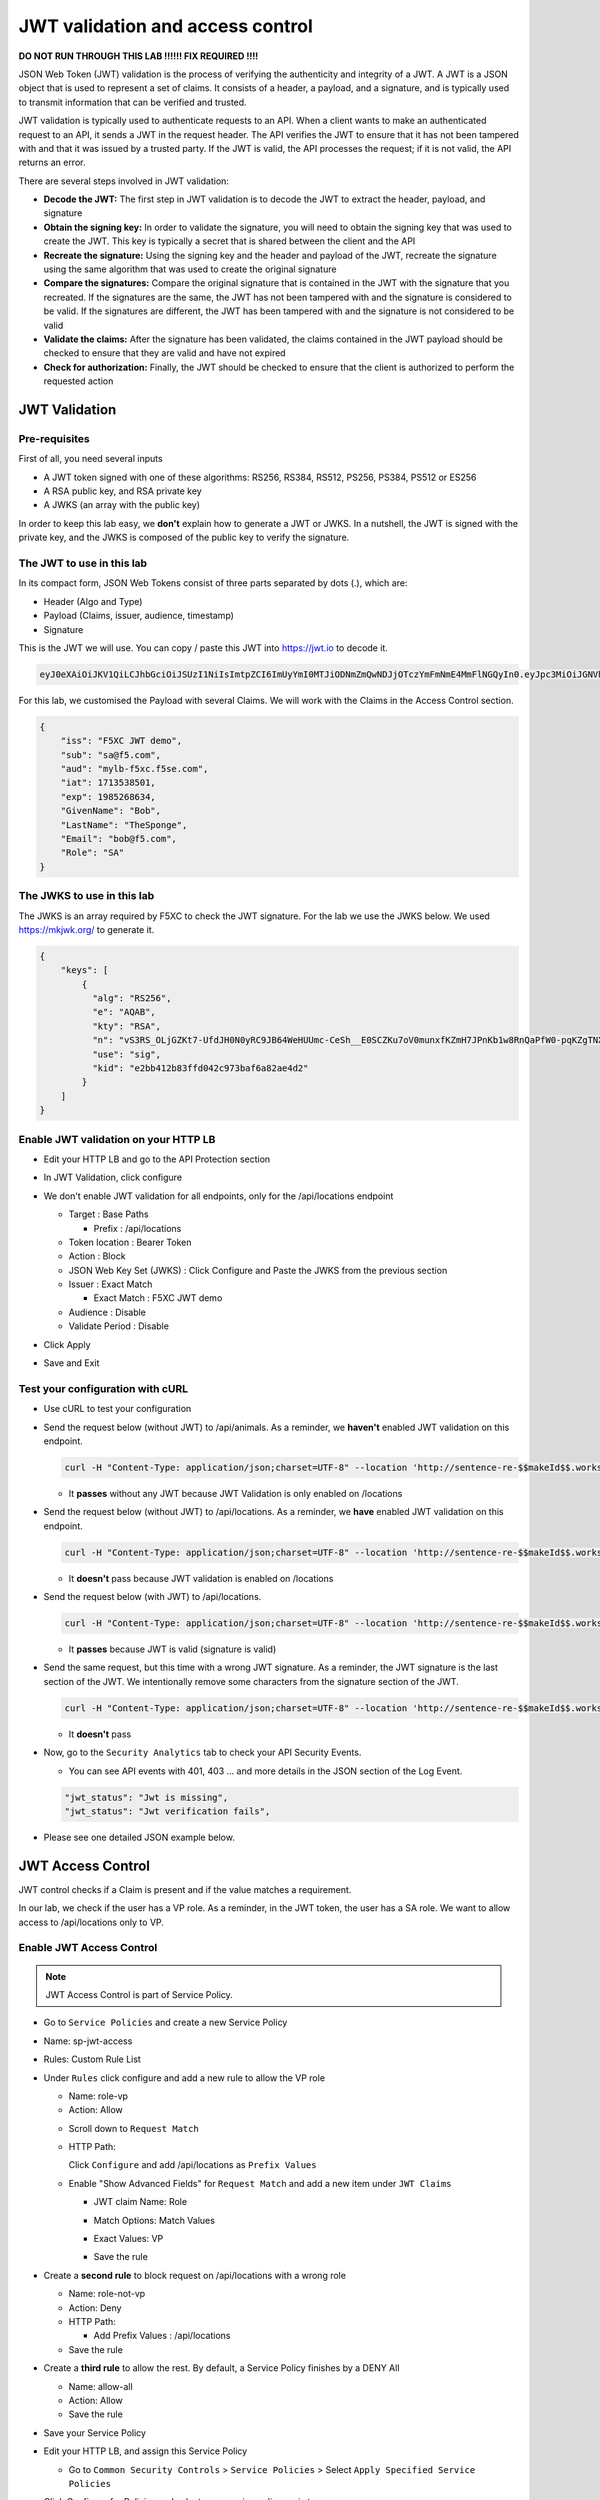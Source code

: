 JWT validation and access control
=================================

**DO NOT RUN THROUGH THIS LAB !!!!!! FIX REQUIRED !!!!**

JSON Web Token (JWT) validation is the process of verifying the authenticity and integrity of a JWT. A JWT is a JSON object that is used to represent a set of claims. It consists of a header, a payload, and a signature, and is typically used to transmit information that can be verified and trusted.

JWT validation is typically used to authenticate requests to an API. When a client wants to make an authenticated request to an API, it sends a JWT in the request header. The API verifies the JWT to ensure that it has not been tampered with and that it was issued by a trusted party. If the JWT is valid, the API processes the request; if it is not valid, the API returns an error.

There are several steps involved in JWT validation:

* **Decode the JWT:** The first step in JWT validation is to decode the JWT to extract the header, payload, and signature
* **Obtain the signing key:** In order to validate the signature, you will need to obtain the signing key that was used to create the JWT. This key is typically a secret that is shared between the client and the API
* **Recreate the signature:** Using the signing key and the header and payload of the JWT, recreate the signature using the same algorithm that was used to create the original signature
* **Compare the signatures:** Compare the original signature that is contained in the JWT with the signature that you recreated. If the signatures are the same, the JWT has not been tampered with and the signature is considered to be valid. If the signatures are different, the JWT has been tampered with and the signature is not considered to be valid
* **Validate the claims:** After the signature has been validated, the claims contained in the JWT payload should be checked to ensure that they are valid and have not expired
* **Check for authorization:** Finally, the JWT should be checked to ensure that the client is authorized to perform the requested action
 
JWT Validation
--------------

Pre-requisites
^^^^^^^^^^^^^^

First of all, you need several inputs

* A JWT token signed with one of these algorithms: RS256, RS384, RS512, PS256, PS384, PS512 or ES256
* A RSA public key, and RSA private key
* A JWKS (an array with the public key)

In order to keep this lab easy, we **don't** explain how to generate a JWT or JWKS. In a nutshell, the JWT is signed with the private key, and the JWKS is composed of the public key to verify the signature.

The JWT to use in this lab
^^^^^^^^^^^^^^^^^^^^^^^^^^

In its compact form, JSON Web Tokens consist of three parts separated by dots (.), which are:

* Header (Algo and Type)
* Payload (Claims, issuer, audience, timestamp)
* Signature

This is the JWT we will use. You can copy / paste this JWT into https://jwt.io to decode it.

.. code-block:: bash

    eyJ0eXAiOiJKV1QiLCJhbGciOiJSUzI1NiIsImtpZCI6ImUyYmI0MTJiODNmZmQwNDJjOTczYmFmNmE4MmFlNGQyIn0.eyJpc3MiOiJGNVhDIEpXVCBkZW1vIiwic3ViIjoic2FAZjUuY29tIiwiYXVkIjoibXlsYi1mNXhjLmY1c2UuY29tIiwiaWF0IjoxNzEzNTM4NTAxLCJleHAiOjE5ODUyNjg2MzQsIkdpdmVuTmFtZSI6IkJvYiIsIkxhc3ROYW1lIjoiVGhlU3BvbmdlIiwiRW1haWwiOiJib2JAZjUuY29tIiwiUm9sZSI6IlNBIn0.WA7_DP40VK1kP76-S68qxadnTyRnaKXX9QvRL5Jhhq9tIJdNE8ULY27JY8-lpJ69F2Ne1bupoKv5Eu3QSWjOK5Etqe_pfqKhN_Yh5iyG7TmAE95h1yqehuRnPsvjaMXju7MY0nl_SGe774eXScOs-8GzkdXOVp--GMbERWsEjHTkbBlVrT4Mp2DmI3I7gKJoFGkYeSCf3MLI0rrIqMNzqrCy4cWoO2_Ttm17pfmDzcHgeyuYwN1p4m5Unq9_0SLIIg_CbrQLev2bKzft_n_-VWZaPz1VI1paqCeah5r7QIrTRRJjCJPGR9SSTMia8gvqnlDO5nnDami7y431VooiNwII5M3GVO9Uw7WHUw7lHG0HBfsvknC6-hfQbws-I5X3DhU2suKhCl_cNrST9nHLDS49uaF5c75yAEpUWgfukqQbZmaHvu7itFX8LoC1qhQWIHtFj-pkAvFTR82YwLsi8RrpGp4UNvUjxiISfXOr_SyvEvtp4wal2CMHIHea3bSv

For this lab, we customised the Payload with several Claims. We will work with the Claims in the Access Control section.

.. code-block:: JSON

    {
        "iss": "F5XC JWT demo",
        "sub": "sa@f5.com",
        "aud": "mylb-f5xc.f5se.com",
        "iat": 1713538501,
        "exp": 1985268634,
        "GivenName": "Bob",
        "LastName": "TheSponge",
        "Email": "bob@f5.com",
        "Role": "SA"
    }


The JWKS to use in this lab
^^^^^^^^^^^^^^^^^^^^^^^^^^^

The JWKS is an array required by F5XC to check the JWT signature. For the lab we use the JWKS below. We used https://mkjwk.org/ to generate it.

.. code-block:: JSON

    {
        "keys": [
            {
              "alg": "RS256",
              "e": "AQAB",
              "kty": "RSA",
              "n": "vS3RS_OLjGZKt7-UfdJH0N0yRC9JB64WeHUUmc-CeSh__E0SCZKu7oV0munxfKZmH7JPnKb1w8RnQaPfW0-pqKZgTNXlzqeSfEwL1bkmEZ8xyUBdN9zHDo7nioHUUPZKimJUIZDFhbic2VOh9oLI4wp2ucRk9uOgFbxFoAjtG_4cL2wKTAD-E0OB7qgw0f1mfKP5KeiSZCex8V7vnVA8jFqCY8rQMsNiC40H1odi-n6cvFI3LpwLN7GYTvKtwTWvw5CBTvAOjEK8avh7QzZyEVq9tNDuSywpdfQOkZjw0ThN25KmVRgYq_5igtDABRt54GLb9phyyDVeZjfBFh-r70H4rsfYlYqFmNCD8A6EwBlpOjO8gtmGQxXPM1GxLHOy-CnccmgzLduE8dDRnTssJ4TguG9Y41QYyrxIXJoyN4MaHOJwZc8qVHDEB2eP5MF8s1TltxKQwprxaV3XIBlHc7XaZCkJ7Dc9-Zrpi5bRlXoILRlL-bnovPglWfRvYlNv",
              "use": "sig",
              "kid": "e2bb412b83ffd042c973baf6a82ae4d2"
            }
        ]
    }


Enable JWT validation on your HTTP LB
^^^^^^^^^^^^^^^^^^^^^^^^^^^^^^^^^^^^^

* Edit your HTTP LB and go to the API Protection section
* In JWT Validation, click configure
* We don't enable JWT validation for all endpoints, only for the /api/locations endpoint
  
  * Target : Base Paths
  
    * Prefix : /api/locations
  
  * Token location : Bearer Token
  
  * Action : Block
  
  * JSON Web Key Set (JWKS) : Click Configure and Paste the JWKS from the previous section
  
  * Issuer : Exact Match
  
    * Exact Match : F5XC JWT demo
  
  * Audience : Disable
  
  * Validate Period : Disable

* Click Apply
* Save and Exit

  .. image:: ../pictures/config-jwt.png
    :align: center
    :scale: 50%


Test your configuration with cURL
^^^^^^^^^^^^^^^^^^^^^^^^^^^^^^^^^^^^

* Use cURL to test your configuration
  
* Send the request below (without JWT) to /api/animals. As a reminder, we **haven't** enabled JWT validation on this endpoint.

  .. code-block:: bash

    curl -H "Content-Type: application/json;charset=UTF-8" --location 'http://sentence-re-$$makeId$$.workshop.emea.f5se.com/api/animals'

  * It **passes** without any JWT because JWT Validation is only enabled on /locations

* Send the request below (without JWT) to /api/locations. As a reminder, we **have** enabled JWT validation on this endpoint.

  .. code-block:: bash

    curl -H "Content-Type: application/json;charset=UTF-8" --location 'http://sentence-re-$$makeId$$.workshop.emea.f5se.com/api/locations'

  * It **doesn't** pass because JWT validation is enabled on /locations

* Send the request below (with JWT) to /api/locations.

  .. code-block:: bash

    curl -H "Content-Type: application/json;charset=UTF-8" --location 'http://sentence-re-$$makeId$$.workshop.emea.f5se.com/api/locations' --header 'Authorization: Bearer eyJ0eXAiOiJKV1QiLCJhbGciOiJSUzI1NiIsImtpZCI6ImUyYmI0MTJiODNmZmQwNDJjOTczYmFmNmE4MmFlNGQyIn0.eyJpc3MiOiJGNVhDIEpXVCBkZW1vIiwic3ViIjoic2FAZjUuY29tIiwiYXVkIjoibXlsYi1mNXhjLmY1c2UuY29tIiwiaWF0IjoxNzEzNTM4NTAxLCJleHAiOjE5ODUyNjg2MzQsIkdpdmVuTmFtZSI6IkJvYiIsIkxhc3ROYW1lIjoiVGhlU3BvbmdlIiwiRW1haWwiOiJib2JAZjUuY29tIiwiUm9sZSI6IlNBIn0.WA7_DP40VK1kP76-S68qxadnTyRnaKXX9QvRL5Jhhq9tIJdNE8ULY27JY8-lpJ69F2Ne1bupoKv5Eu3QSWjOK5Etqe_pfqKhN_Yh5iyG7TmAE95h1yqehuRnPsvjaMXju7MY0nl_SGe774eXScOs-8GzkdXOVp--GMbERWsEjHTkbBlVrT4Mp2DmI3I7gKJoFGkYeSCf3MLI0rrIqMNzqrCy4cWoO2_Ttm17pfmDzcHgeyuYwN1p4m5Unq9_0SLIIg_CbrQLev2bKzft_n_-VWZaPz1VI1paqCeah5r7QIrTRRJjCJPGR9SSTMia8gvqnlDO5nnDami7y431VooiNwII5M3GVO9Uw7WHUw7lHG0HBfsvknC6-hfQbws-I5X3DhU2suKhCl_cNrST9nHLDS49uaF5c75yAEpUWgfukqQbZmaHvu7itFX8LoC1qhQWIHtFj-pkAvFTR82YwLsi8RrpGp4UNvUjxiISfXOr_SyvEvtp4wal2CMHIHea3bSv'

  * It **passes** because JWT is valid (signature is valid)

* Send the same request, but this time with a wrong JWT signature. As a reminder, the JWT signature is the last section of the JWT. We intentionally remove some characters from the signature section of the JWT.

  .. code-block:: bash

    curl -H "Content-Type: application/json;charset=UTF-8" --location 'http://sentence-re-$$makeId$$.workshop.emea.f5se.com/api/locations' --header 'Authorization: Bearer eyJhbGciOiJSUzI1NiIsInR5cCI6IkpXVCJ9.eyJpc3MiOiJGNVhDIEpXVCBkZW1vIiwic3ViIjoic2FAZjUuY29tIiwiYXVkIjoibXlsYi1mNXhjLmY1c2UuY29tIiwiaWF0IjoxNzEzNTM4NTAxLCJleHAiOjE3MTM1MzkxMDEsIkdpdmVuTmFtZSI6IkJvYiIsIkxhc3ROYW1lIjoiVGhlU3BvbmdlIiwiRW1haWwiOiJib2JAZjUuY29tIiwiUm9sZSI6IlNBIn0.bz6XTCLN6Nioz56pzs8nJTJ4OExkNsYNiGmHa23BEbcWRA4O3UFPBfII110yd4l2wbYuaaWbEWXZLkkqRb-0LJHyOMg1TvI15HZKvwqVN7nj4g-qtSpfnrmd4w2pAyRvMeqxt_r2apAzmyjvTrwFamxKtZ9IDhQ7CB1O8XsT0yJB2lpU9tS09PrM3kJNbbr5yzgVCk1eSOGE0Uh7qhcgrnDqpHcGVd0pm_Z2R-mZH-DMN99jwcgrFlOW28XYo9YWodHpwBAe3ZxWqnxDjIberk55EkfqlEPaFj6GK2IyzEsLbazMQuQB2meK'

  * It **doesn't** pass

* Now, go to the ``Security Analytics`` tab to check your API Security Events.

  * You can see API events with 401, 403 ... and more details in the JSON section of the Log Event. 

  .. code-block:: bash

    "jwt_status": "Jwt is missing",
    "jwt_status": "Jwt verification fails",    

* Please see one detailed JSON example below.

  .. image:: ../pictures/jwt-verification-fails.png
    :align: center
    :scale: 50%

JWT Access Control
------------------

JWT control checks if a Claim is present and if the value matches a requirement.

In our lab, we check if the user has a VP role. As a reminder, in the JWT token, the user has a SA role. We want to allow access to /api/locations only to VP. 

Enable JWT Access Control
^^^^^^^^^^^^^^^^^^^^^^^^^

.. note:: JWT Access Control is part of Service Policy.

* Go to ``Service Policies`` and create a new Service Policy

* Name: sp-jwt-access

* Rules: Custom Rule List

* Under ``Rules`` click configure and add a new rule to allow the VP role

  * Name: role-vp

  * Action: Allow
  
  .. image:: ../pictures/role-vp.png
    :align: center
    :scale: 50%

  * Scroll down to ``Request Match``

  * HTTP Path:

    Click ``Configure`` and add /api/locations as ``Prefix Values``
  
  .. image:: ../pictures/prefix-values.png
    :align: center
    :scale: 50%

  * Enable "Show Advanced Fields" for ``Request Match`` and add a new item under ``JWT Claims``
  
    * JWT claim Name: Role
    
    * Match Options: Match Values

    * Exact Values: VP

      .. image:: ../pictures/claim-vp.png
        :align: center
        :scale: 70%

    * Save the rule

* Create a **second rule** to block request on /api/locations with a wrong role

  * Name: role-not-vp

  * Action: Deny
  
  * HTTP Path:

    * Add Prefix Values : /api/locations

  * Save the rule

* Create a **third rule** to allow the rest. By default, a Service Policy finishes by a DENY All

  * Name: allow-all

  * Action: Allow

  * Save the rule

  .. image:: ../pictures/sp-rules.png
    :align: center
    :scale: 70%

* Save your Service Policy

* Edit your HTTP LB, and assign this Service Policy

  * Go to ``Common Security Controls`` > ``Service Policies`` > Select ``Apply Specified Service Policies``
  
  .. image:: ../pictures/common-security-controls.png
    :align: center
    :scale: 70%
  
* Click Configure for Policies and select your service policy sp-jwt-access
  
  .. image:: ../pictures/service-policy.png
    :align: center
    :scale: 70%
  

Test JWT Access Control
^^^^^^^^^^^^^^^^^^^^^^^

* Start by sending a request to /api/animals. This endpoint is not protected with JWT validation.

  .. code-block:: bash

    curl -H "Content-Type: application/json;charset=UTF-8" --location 'http://sentence-re-$$makeId$$.workshop.emea.f5se.com/api/animals'

  * It still **passes**

* Send a request to /api/locations but with a wrong Role. We send the same request as before, where the Role is SA.

  .. code-block:: bash

    curl -H "Content-Type: application/json;charset=UTF-8" --location 'http://sentence-re-$$makeId$$.workshop.emea.f5se.com/api/locations' --header 'Authorization: Bearer eyJ0eXAiOiJKV1QiLCJhbGciOiJSUzI1NiIsImtpZCI6ImUyYmI0MTJiODNmZmQwNDJjOTczYmFmNmE4MmFlNGQyIn0.eyJpc3MiOiJGNVhDIEpXVCBkZW1vIiwic3ViIjoic2FAZjUuY29tIiwiYXVkIjoibXlsYi1mNXhjLmY1c2UuY29tIiwiaWF0IjoxNzEzNTM4NTAxLCJleHAiOjE5ODUyNjg2MzQsIkdpdmVuTmFtZSI6IkJvYiIsIkxhc3ROYW1lIjoiVGhlU3BvbmdlIiwiRW1haWwiOiJib2JAZjUuY29tIiwiUm9sZSI6IlNBIn0.WA7_DP40VK1kP76-S68qxadnTyRnaKXX9QvRL5Jhhq9tIJdNE8ULY27JY8-lpJ69F2Ne1bupoKv5Eu3QSWjOK5Etqe_pfqKhN_Yh5iyG7TmAE95h1yqehuRnPsvjaMXju7MY0nl_SGe774eXScOs-8GzkdXOVp--GMbERWsEjHTkbBlVrT4Mp2DmI3I7gKJoFGkYeSCf3MLI0rrIqMNzqrCy4cWoO2_Ttm17pfmDzcHgeyuYwN1p4m5Unq9_0SLIIg_CbrQLev2bKzft_n_-VWZaPz1VI1paqCeah5r7QIrTRRJjCJPGR9SSTMia8gvqnlDO5nnDami7y431VooiNwII5M3GVO9Uw7WHUw7lHG0HBfsvknC6-hfQbws-I5X3DhU2suKhCl_cNrST9nHLDS49uaF5c75yAEpUWgfukqQbZmaHvu7itFX8LoC1qhQWIHtFj-pkAvFTR82YwLsi8RrpGp4UNvUjxiISfXOr_SyvEvtp4wal2CMHIHea3bSv'

  * It **doesn't** pass because the Role claim is not VP

* Send a new request with the Role VP

  .. code-block:: bash

    curl -H "Content-Type: application/json;charset=UTF-8" --location 'http://sentence-re-$$makeId$$.workshop.emea.f5se.com/api/locations' --header 'Authorization: Bearer eyJhbGciOiJSUzI1NiIsInR5cCI6IkpXVCJ9.eyJpc3MiOiJGNVhDIEpXVCBkZW1vIiwic3ViIjoic2FAZjUuY29tIiwiYXVkIjoibXlsYi1mNXhjLmY1c2UuY29tIiwiaWF0IjoxNzEzNTM4NTAxLCJleHAiOjE3MTM1MzkxMDEsIkdpdmVuTmFtZSI6IkJvYiIsIkxhc3ROYW1lIjoiVGhlU3BvbmdlIiwiRW1haWwiOiJib2JAZjUuY29tIiwiUm9sZSI6IlZQIn0.JAp4x3PWnV9Xbn4nNC0ug775UD-Jc0UngguA64VyAIC9olMImrkVhaMTJhlJMMtxsNhDAL8JDfihJ4isfYTuDN-L4e0RJb68YyRQ9mBFBDQcpEzJDyaYwLV9agavM3qCqeHz8l1VPFqjhiUJKbrGYLTiLZYfthRLrIw2rSO-lcBexnwMMcL9g3pekKuK0e-M_a3Z5OKuNpaY4Iaa3RIwCS_zFATssTzEhYsMbcKgWZqNchbe4C0l7dbz7n-xhpPHiemfZxIeCY-HIz2Gy6XVJxsBksgtML70_Z-lTOknoFEg-ufeZpy6_wHEHU-4Hzc0gGjQVLTpiMN5zAQHV68c8g'

  * It **passes** because the Role claim is VP


Check API events
----------------

* In Overview Security Dashboard, click on your HTTP LB

* Click on Security Analytics

* Find an API event and expand it

  * If you want to see more details of the blocking, switch to JSON view

  .. image:: ../pictures/event-view.png
    :align: center
    :scale: 80%

